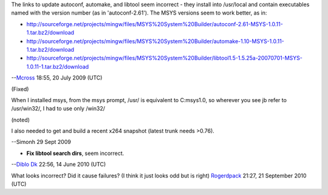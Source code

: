 The links to update autoconf, automake, and libtool seem incorrect - they install into /usr/local and contain executables named with the version number (as in 'autoconf-2.61'). The MSYS versions seem to work better, as in:

-  http://sourceforge.net/projects/mingw/files/MSYS%20System%20Builder/autoconf-2.61-MSYS-1.0.11-1.tar.bz2/download
-  http://sourceforge.net/projects/mingw/files/MSYS%20System%20Builder/automake-1.10-MSYS-1.0.11-1.tar.bz2/download
-  http://sourceforge.net/projects/mingw/files/MSYS%20System%20Builder/libtool1.5-1.5.25a-20070701-MSYS-1.0.11-1.tar.bz2/download

--`Mcross <User:Mcross>`__ 18:55, 20 July 2009 (UTC)

(Fixed)

When I installed msys, from the msys prompt, /usr/ is equivalent to C:\msys\1.0\, so wherever you see jb refer to /usr/win32/, I had to use only /win32/

(noted)

I also needed to get and build a recent x264 snapshot (latest trunk needs >0.76).

--Simonh 29 Sept 2009

-  **Fix libtool search dirs**, seem incorrect.

--`Diblo Dk <User:Diblo_Dk>`__ 22:56, 14 June 2010 (UTC)

What looks incorrect? Did it cause failures? (I think it just looks odd but is right) `Rogerdpack <User:Rogerdpack>`__ 21:27, 21 September 2010 (UTC)
